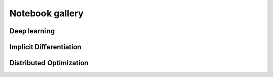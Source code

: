 
.. _notebook_gallery:

Notebook gallery
================


Deep learning
-------------


.. raw:: html

    <div class="sphx-glr-thumbcontainer" tooltip="Resnet example with Flax and JAXopt.">

.. only:: html

 .. figure:: /notebooks/deep_learning/thumbnails/resnet_flax.png
     :alt: Resnet example with Flax and JAXopt.

     :doc:`/notebooks/deep_learning/resnet_flax`

.. raw:: html

    </div>



.. raw:: html

    <div class="sphx-glr-thumbcontainer" tooltip="Adversarial training with JAXopt.">

.. only:: html

 .. figure:: /notebooks/deep_learning/thumbnails/adversarial_training.png
     :alt: Adversarial Training.

     :doc:`/notebooks/deep_learning/adversarial_training`

.. raw:: html

    </div>


.. raw:: html

    <div class="sphx-glr-clear"></div>

Implicit Differentiation
------------------------


.. raw:: html

    <div class="sphx-glr-thumbcontainer" tooltip="Bi-level dataset distillation with JAXopt.">

.. only:: html

 .. figure:: /notebooks/implicit_diff/thumbnails/plot_dataset_distillation.png
     :alt: Dataset distillation example with JAXopt.

     :doc:`/notebooks/implicit_diff/dataset_distillation`

.. raw:: html

    </div>



.. raw:: html

    <div class="sphx-glr-thumbcontainer" tooltip="Few-shot Adaptation with Model Agnostic Meta-Learning (MAML)">

.. only:: html

 .. figure:: /notebooks/implicit_diff/thumbnails/maml.png
     :alt: Few-shot Adaptation with Model Agnostic Meta-Learning (MAML)

     :doc:`/notebooks/implicit_diff/maml`

.. raw:: html

    </div>



Distributed Optimization
------------------------


.. raw:: html

    <div class="sphx-glr-thumbcontainer" tooltip="Distributed Optimization with JAXopt.">

.. only:: html

 .. figure:: /notebooks/distributed/thumbnails/plot_custom_loop_pjit_example.png
     :alt: `jax.experimental.pjit` example using JAXopt.

     :doc:`/notebooks/distributed/custom_loop_pjit_example`

.. raw:: html

    </div>



.. raw:: html

    <div class="sphx-glr-thumbcontainer" tooltip="pmap example using jaxopt">

.. only:: html

 .. figure:: /notebooks/distributed/thumbnails/plot_custom_loop_pmap_example.png
     :alt: `jax.pmap` example using JAXopt.

     :doc:`/notebooks/distributed/custom_loop_pmap_example`

.. raw:: html

    </div>
